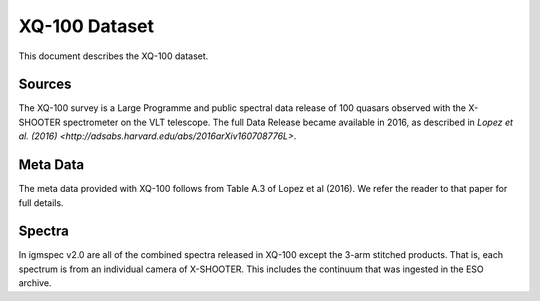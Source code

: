 .. highlight:: rest

**************
XQ-100 Dataset
**************

This document describes the XQ-100 dataset.

Sources
=======

The XQ-100 survey is a Large Programme and public spectral data release of
100 quasars observed with the X-SHOOTER spectrometer on the VLT telescope.
The full Data Release became available in 2016, as described in
`Lopez et al. (2016) <http://adsabs.harvard.edu/abs/2016arXiv160708776L>`.


Meta Data
=========

The meta data provided with XQ-100 follows from Table A.3 of
Lopez et al (2016).  We refer the reader to that paper for
full details.


Spectra
=======

In igmspec v2.0 are all of the combined spectra released in
XQ-100 except the 3-arm stitched products.  That is, each
spectrum is from an individual camera of X-SHOOTER.
This includes the continuum that was ingested in the ESO archive.
